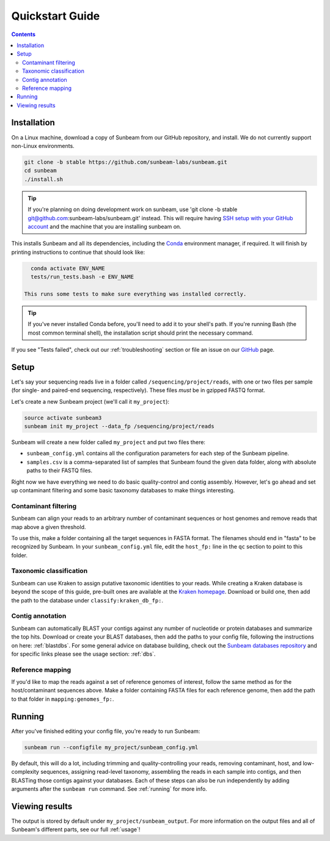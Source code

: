 .. _quickstart:

=====================
Quickstart Guide
=====================

.. contents::
   :depth: 2

Installation
************

On a Linux machine, download a copy of Sunbeam from our GitHub repository, and
install. We do not currently support non-Linux environments.

.. code-block:: shell

   git clone -b stable https://github.com/sunbeam-labs/sunbeam.git
   cd sunbeam
   ./install.sh

.. tip::

   If you're planning on doing development work on sunbeam, use 
   'git clone -b stable git@github.com:sunbeam-labs/sunbeam.git' instead. This will 
   require having `SSH setup with your GitHub account <https://docs.github.com/en/authentication/connecting-to-github-with-ssh>`_ 
   and the machine that you are installing sunbeam on.

This installs Sunbeam and all its dependencies, including the `Conda
<https://conda.io/miniconda.html>`_ environment manager, if required. It will finish 
by printing instructions to continue that should look like:

.. code-block:: shell

   conda activate ENV_NAME
   tests/run_tests.bash -e ENV_NAME

 This runs some tests to make sure everything was installed correctly.

.. tip::

   If you've never installed Conda before, you'll need to add it to your shell's
   path. If you're running Bash (the most common terminal shell), the installation 
   script should print the necessary command.

If you see "Tests failed", check out our :ref:`troubleshooting` section or file an issue
on our `GitHub <https://github.com/sunbeam-labs/sunbeam/issues>`_ page.

Setup
*****

Let's say your sequencing reads live in a folder called
``/sequencing/project/reads``, with one or two files per sample (for single- and
paired-end sequencing, respectively). These files *must* be in gzipped FASTQ
format.

Let's create a new Sunbeam project (we'll call it ``my_project``):

.. code-block:: shell

   source activate sunbeam3
   sunbeam init my_project --data_fp /sequencing/project/reads

Sunbeam will create a new folder called ``my_project`` and put two files
there:

- ``sunbeam_config.yml`` contains all the configuration parameters for each step
  of the Sunbeam pipeline.

- ``samples.csv`` is a comma-separated list of samples that Sunbeam found the
  given data folder, along with absolute paths to their FASTQ files.

Right now we have everything we need to do basic quality-control and contig assembly. However, let's go ahead and set up contaminant filtering and some basic taxonomy databases to make things interesting.

Contaminant filtering
---------------------

Sunbeam can align your reads to an arbitrary number of contaminant sequences or
host genomes and remove reads that map above a given threshold.

To use this, make a folder containing all the target sequences in FASTA
format. The filenames should end in "fasta" to be recognized by Sunbeam. In your ``sunbeam_config.yml`` file, edit the ``host_fp:`` line in the ``qc``
section to point to this folder.

Taxonomic classification
------------------------

Sunbeam can use Kraken to assign putative taxonomic identities to your
reads. While creating a Kraken database is beyond the scope of this guide,
pre-built ones are available at the `Kraken homepage
<http://ccb.jhu.edu/software/kraken/>`_. Download or build one, then add the
path to the database under ``classify:kraken_db_fp:``.

Contig annotation
-----------------

Sunbeam can automatically BLAST your contigs against any number of
nucleotide or protein databases and summarize the top hits. Download or create
your BLAST databases, then add the paths to your config file, following the
instructions on here: :ref:`blastdbs`. For some general advice on database
building, check out the `Sunbeam databases repository
<https://github.com/zhaoc1/sunbeam_databases>`_ and for specific links please
see the usage section: :ref:`dbs`.

Reference mapping
-----------------

If you'd like to map the reads against a set of reference genomes of interest,
follow the same method as for the host/contaminant sequences above. Make a
folder containing FASTA files for each reference genome, then add the path to
that folder in ``mapping:genomes_fp:``.

Running
*******

After you've finished editing your config file, you're ready to run Sunbeam:

.. code-block:: bash

   sunbeam run --configfile my_project/sunbeam_config.yml

By default, this will do a lot, including trimming and quality-controlling your
reads, removing contaminant, host, and low-complexity sequences, assigning
read-level taxonomy, assembling the reads in each sample into contigs, and then
BLASTing those contigs against your databases. Each of these steps can also be run independently by adding arguments after the ``sunbeam run`` command. See :ref:`running` for more info. 

Viewing results
***************

The output is stored by default under ``my_project/sunbeam_output``. For more information on the output files and all of Sunbeam's different parts, see our full :ref:`usage`!
